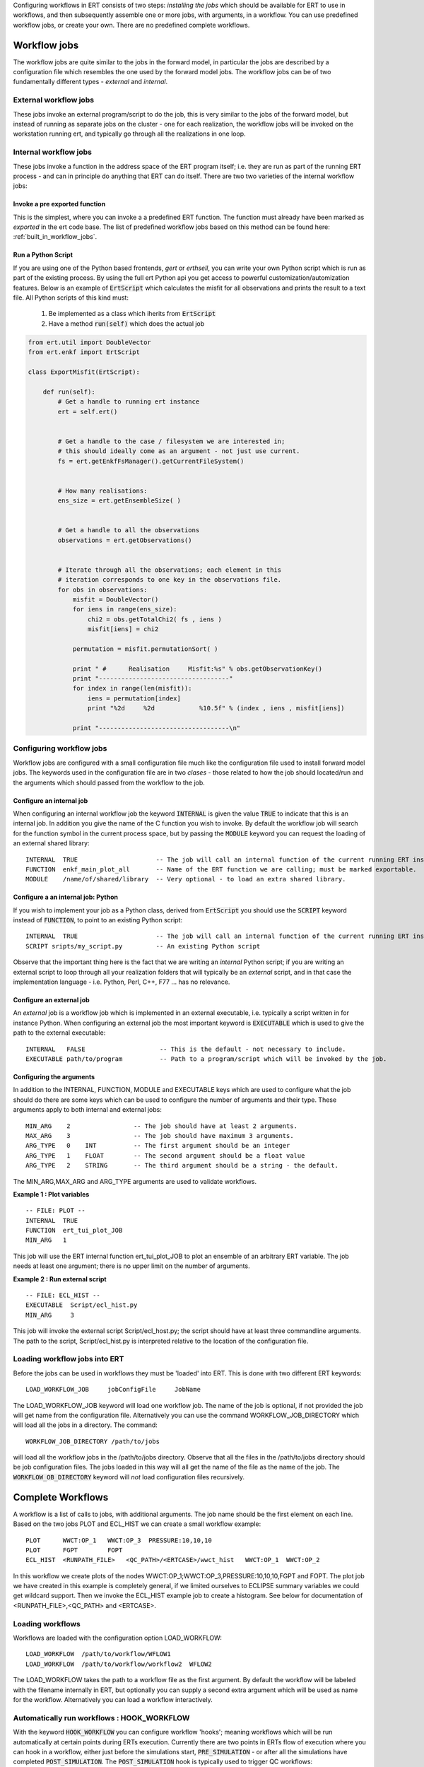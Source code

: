 .. _workflows:

Configuring workflows in ERT consists of two steps: *installing the
jobs* which should be available for ERT to use in workflows, and then
subsequently assemble one or more jobs, with arguments, in a
workflow. You can use predefined workflow jobs, or create your
own. There are no predefined complete workflows.



Workflow jobs
=============

The workflow jobs are quite similar to the jobs in the forward model,
in particular the jobs are described by a configuration file which
resembles the one used by the forward model jobs. The workflow jobs
can be of two fundamentally different types - *external* and *internal*.


External workflow jobs
----------------------

These jobs invoke an external program/script to do the job, this is
very similar to the jobs of the forward model, but instead of running
as separate jobs on the cluster - one for each realization, the
workflow jobs will be invoked on the workstation running ert, and
typically go through all the realizations in one loop.


Internal workflow jobs
----------------------

These jobs invoke a function in the address space of the ERT program
itself; i.e. they are run as part of the running ERT process - and can
in principle do anything that ERT can do itself. There are two two
varieties of the internal workflow jobs:


Invoke a pre exported function
..............................

This is the simplest, where you can invoke a a predefined ERT
function. The function must already have been marked as *exported* in
the ert code base. The list of predefined workflow jobs based on this
method can be found here: :ref:`built_in_workflow_jobs`.


Run a Python Script
...................

If you are using one of the Python based frontends, *gert* or
*erthsell*, you can write your own Python script which is run as part
of the existing process. By using the full ert Python api you get
access to powerful customization/automization features. Below is an
example of :code:`ErtScript` which calculates the misfit for all
observations and prints the result to a text file. All Python scripts
of this kind must:

  1. Be implemented as a class which iherits from :code:`ErtScript`
  2. Have a method :code:`run(self)` which does the actual job


.. code:: python

    from ert.util import DoubleVector
    from ert.enkf import ErtScript

    class ExportMisfit(ErtScript):

        def run(self):
            # Get a handle to running ert instance
            ert = self.ert()


            # Get a handle to the case / filesystem we are interested in;
            # this should ideally come as an argument - not just use current.
            fs = ert.getEnkfFsManager().getCurrentFileSystem()


            # How many realisations:
            ens_size = ert.getEnsembleSize( )

            
            # Get a handle to all the observations
            observations = ert.getObservations()

            
            # Iterate through all the observations; each element in this
            # iteration corresponds to one key in the observations file.
            for obs in observations:
                misfit = DoubleVector()
                for iens in range(ens_size):
                    chi2 = obs.getTotalChi2( fs , iens )
                    misfit[iens] = chi2

                permutation = misfit.permutationSort( )

                print " #      Realisation     Misfit:%s" % obs.getObservationKey()
                print "-----------------------------------"
                for index in range(len(misfit)):
                    iens = permutation[index]
                    print "%2d     %2d            %10.5f" % (index , iens , misfit[iens])

                print "-----------------------------------\n"




Configuring workflow jobs
-------------------------

Workflow jobs are configured with a small configuration file much like
the configuration file used to install forward model jobs. The
keywords used in the configuration file are in two *clases* - those
related to how the job should located/run and the arguments which
should passed from the workflow to the job.


Configure an internal job
.........................

When configuring an internal workflow job the keyword :code:`INTERNAL`
is given the value :code:`TRUE` to indicate that this is an internal
job. In addition you give the name of the C function you wish to
invoke. By default the workflow job will search for the function
symbol in the current process space, but by passing the :code:`MODULE`
keyword you can request the loading of an external shared library:

::

    INTERNAL  TRUE                     -- The job will call an internal function of the current running ERT instance.               
    FUNCTION  enkf_main_plot_all       -- Name of the ERT function we are calling; must be marked exportable.
    MODULE    /name/of/shared/library  -- Very optional - to load an extra shared library.


Configure a an internal job: Python
...................................

If you wish to implement your job as a Python class, derived from
:code:`ErtScript` you should use the :code:`SCRIPT` keyword instead of
:code:`FUNCTION`, to point to an existing Python script:

::

   INTERNAL  TRUE                     -- The job will call an internal function of the current running ERT instance.               
   SCRIPT sripts/my_script.py         -- An existing Python script

Observe that the important thing here is the fact that we are writing
an *internal* Python script; if you are writing an external script to
loop through all your realization folders that will typically be an
*external* script, and in that case the implementation language -
i.e. Python, Perl, C++, F77 ... has no relevance.


Configure an external job
.........................

An *external* job is a workflow job which is implemented in an
external executable, i.e. typically a script written in for instance
Python. When configuring an external job the most important keyword is
:code:`EXECUTABLE` which is used to give the path to the external
executable:

::

    INTERNAL   FALSE                    -- This is the default - not necessary to include.               
    EXECUTABLE path/to/program          -- Path to a program/script which will be invoked by the job.


Configuring the arguments
.........................

In addition to the INTERNAL, FUNCTION, MODULE and EXECUTABLE keys
which are used to configure what the job should do there are some keys
which can be used to configure the number of arguments and their
type. These arguments apply to both internal and external jobs:

::

	MIN_ARG    2                 -- The job should have at least 2 arguments.
	MAX_ARG    3                 -- The job should have maximum 3 arguments.
	ARG_TYPE   0    INT          -- The first argument should be an integer
	ARG_TYPE   1    FLOAT        -- The second argument should be a float value
	ARG_TYPE   2    STRING       -- The third argument should be a string - the default.

The MIN_ARG,MAX_ARG and ARG_TYPE arguments are used to validate workflows.


**Example 1 : Plot variables**

::

	-- FILE: PLOT --
	INTERNAL  TRUE   
	FUNCTION  ert_tui_plot_JOB
	MIN_ARG   1

This job will use the ERT internal function ert_tui_plot_JOB to plot
an ensemble of an arbitrary ERT variable. The job needs at least one
argument; there is no upper limit on the number of arguments.


**Example 2 : Run external script**

::

	-- FILE: ECL_HIST --
	EXECUTABLE  Script/ecl_hist.py
	MIN_ARG     3

This job will invoke the external script Script/ecl_host.py; the
script should have at least three commandline arguments. The path to
the script, Script/ecl_hist.py is interpreted relative to the location
of the configuration file.


Loading workflow jobs into ERT
------------------------------

Before the jobs can be used in workflows they must be 'loaded' into
ERT. This is done with two different ERT keywords:

::

	LOAD_WORKFLOW_JOB     jobConfigFile     JobName   

The LOAD_WORKFLOW_JOB keyword will load one workflow job. The name of
the job is optional, if not provided the job will get name from the
configuration file. Alternatively you can use the command
WORKFLOW_JOB_DIRECTORY which will load all the jobs in a
directory. The command:

::

	WORKFLOW_JOB_DIRECTORY /path/to/jobs

will load all the workflow jobs in the /path/to/jobs
directory. Observe that all the files in the /path/to/jobs directory
should be job configuration files. The jobs loaded in this way will
all get the name of the file as the name of the job. The
:code:`WORKFLOW_OB_DIRECTORY` keyword will *not* load configuration
files recursively.




Complete Workflows
==================

A workflow is a list of calls to jobs, with additional arguments. The
job name should be the first element on each line. Based on the two
jobs PLOT and ECL_HIST we can create a small workflow example:

::

	PLOT      WWCT:OP_1   WWCT:OP_3  PRESSURE:10,10,10
	PLOT      FGPT        FOPT       
	ECL_HIST  <RUNPATH_FILE>   <QC_PATH>/<ERTCASE>/wwct_hist   WWCT:OP_1  WWCT:OP_2

In this workflow we create plots of the nodes
WWCT:OP_1;WWCT:OP_3,PRESSURE:10,10,10,FGPT and FOPT. The plot job we
have created in this example is completely general, if we limited
ourselves to ECLIPSE summary variables we could get wildcard
support. Then we invoke the ECL_HIST example job to create a
histogram. See below for documentation of <RUNPATH_FILE>,<QC_PATH> and
<ERTCASE>.


Loading workflows
-----------------

Workflows are loaded with the configuration option LOAD_WORKFLOW:

::

	LOAD_WORKFLOW  /path/to/workflow/WFLOW1
	LOAD_WORKFLOW  /path/to/workflow/workflow2  WFLOW2

The LOAD_WORKFLOW takes the path to a workflow file as the first
argument. By default the workflow will be labeled with the filename
internally in ERT, but optionally you can supply a second extra
argument which will be used as name for the workflow. Alternatively
you can load a workflow interactively.


Automatically run workflows : HOOK_WORKFLOW
-------------------------------------------
.. _hook_workflow:
.. topic:: HOOK_WORKFLOW

With the keyword :code:`HOOK_WORKFLOW` you can configure workflow
'hooks'; meaning workflows which will be run automatically at certain
points during ERTs execution. Currently there are two points in ERTs
flow of execution where you can hook in a workflow, either just before
the simulations start, :code:`PRE_SIMULATION` - or after all the
simulations have completed :code:`POST_SIMULATION`. The
:code:`POST_SIMULATION` hook is typically used to trigger QC
workflows:

::

   HOOK_WORKFLOW initWFLOW  PRE_SIMULATION
   HOOK_WORKFLOW QC_WFLOW1  POST_SIMULATION
   HOOK_WORKFLOW QC_WFLOW2  POST_SIMULATION

In this example the the workflow :code:`initWFLOW` will run after all
the simulation directiories have been created, just before the forward
model is submitted to the queue. When all the simulations are complete
the two workflows :code:`QC_WFLOW1` and :code:`QC_WFLOW2` will be
run. Observe that the workflows being 'hooked in' with the
:code:`HOOK_WORKFLOW` must be loaded with the :code:`LOAD_WORKFLOW`
keyword.



Locating the realisations: <RUNPATH_FILE>
-----------------------------------------

Context must be passed between the main ERT process and the script
through the use of string substitution, in particular the 'magic' key
<RUNPATH_FILE> has been introduced for this purpose.

Many of the external workflow jobs involve looping over all the
realisations in a construction like this:

::

	for each realisation:
	    // Do something for realisation
	summarize()

When running an external job in a workflow there is no direct transfer
of information between the main ERT process and the external
script. We therefor must have a convention for transfering the
information of which realisations we have simulated on, and where they
are located in the filesystem. This is done through a file which looks
like this:

::

	0   /path/to/real0  CASE_0000
	1   /path/to/real1  CASE_0001
	...
	9   /path/to/real9  CASE_0009

The name and location of this file is available as the magical string
<RUNPATH_FILE> and that is typically used as the first argument to
external workflow jobs which should iterate over all realisations. The
realisations referred to in the <RUNPATH_FILE> are meant to be last
simulations you have run; the file is updated every time you run
simulations. This implies that it is (currently) not so convenient to
alter which directories should be used when running a workflow.



